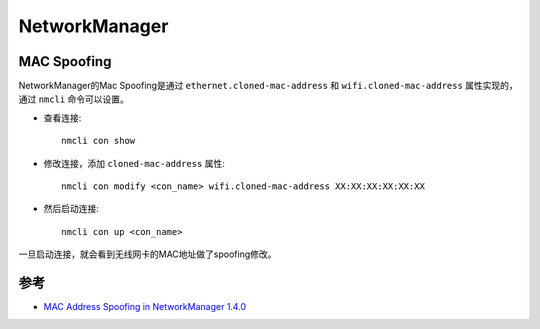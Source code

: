 .. _networkmanager:

================
NetworkManager
================

MAC Spoofing
===============

NetworkManager的Mac Spoofing是通过 ``ethernet.cloned-mac-address`` 和 ``wifi.cloned-mac-address`` 属性实现的，通过 ``nmcli`` 命令可以设置。

- 查看连接::

   nmcli con show

- 修改连接，添加 ``cloned-mac-address`` 属性::

   nmcli con modify <con_name> wifi.cloned-mac-address XX:XX:XX:XX:XX:XX

- 然后启动连接::

   nmcli con up <con_name>

一旦启动连接，就会看到无线网卡的MAC地址做了spoofing修改。

参考
=======

- `MAC Address Spoofing in NetworkManager 1.4.0 <https://blogs.gnome.org/thaller/2016/08/26/mac-address-spoofing-in-networkmanager-1-4-0/>`_
